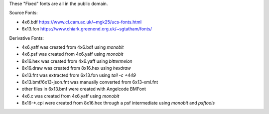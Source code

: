 These "Fixed" fonts are all in the public domain.

Source Fonts:

* 4x6.bdf https://www.cl.cam.ac.uk/~mgk25/ucs-fonts.html
* 6x13.fon https://www.chiark.greenend.org.uk/~sgtatham/fonts/

Derivative Fonts:

* 4x6.yaff was created from 4x6.bdf using `monobit`
* 4x6.psf was created from 4x6.yaff using `monobit`
* 8x16.hex was created from 4x6.yaff using `bittermelon`
* 8x16.draw was created from 8x16.hex using `hexdraw`
* 6x13.fnt was extracted from 6x13.fon using `tail -c +449`
* 6x13.bmf/6x13-json.fnt was manually converted from 6x13-xml.fnt
* other files in 6x13.bmf were created with Angelcode BMFont
* 4x6.c was created from 4x6.yaff using `monobit`
* 8x16-*.cpi were created from 8x16.hex through a psf intermediate using `monobit` and `psftools`
